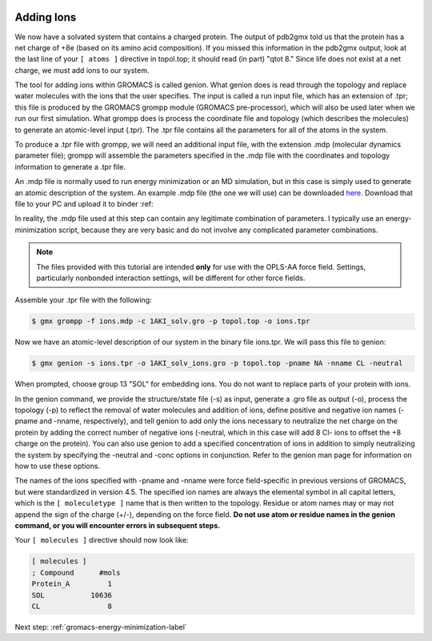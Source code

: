  .. _gromacs-tutorial-adding-ions-label:

 .. role:: bolditalic
  :class: bolditalic

.. role:: boldcode
  :class: boldcode

.. role:: italiccode
  :class: italiccode

===========
Adding Ions
===========

We now have a solvated system that contains a charged protein. The output of pdb2gmx told us that the protein has a net charge of +8e (based on its amino acid composition). If you missed this information in the pdb2gmx output, look at the last line of your ``[ atoms ]`` directive in topol.top; it should read (in part) "qtot 8." Since life does not exist at a net charge, we must add ions to our system.

The tool for adding ions within GROMACS is called genion. What genion does is read through the topology and replace water molecules with the ions that the user specifies. The input is called a run input file, which has an extension of .tpr; this file is produced by the GROMACS grompp module (GROMACS pre-processor), which will also be used later when we run our first simulation. What grompp does is process the coordinate file and topology (which describes the molecules) to generate an atomic-level input (.tpr). The .tpr file contains all the parameters for all of the atoms in the system.

To produce a .tpr file with grompp, we will need an additional input file, with the extension .mdp (molecular dynamics parameter file); grompp will assemble the parameters specified in the .mdp file with the coordinates and topology information to generate a .tpr file.

An .mdp file is normally used to run energy minimization or an MD simulation, but in this case is simply used to generate an atomic description of the system. An example .mdp file (the one we will use) can be downloaded `here <http://www.mdtutorials.com/gmx/lysozyme/Files/ions.mdp>`_. Download that file to your PC and upload it to binder :ref:

In reality, the .mdp file used at this step can contain any legitimate combination of parameters. I typically use an energy-minimization script, because they are very basic and do not involve any complicated parameter combinations.

.. note::

   The files provided with this tutorial are intended **only** for use with the OPLS-AA force field. Settings, particularly nonbonded interaction settings, will be different for other force fields.

Assemble your .tpr file with the following:

.. code-block:: bash

   $ gmx grompp -f ions.mdp -c 1AKI_solv.gro -p topol.top -o ions.tpr

Now we have an atomic-level description of our system in the binary file ions.tpr. We will pass this file to genion:

.. code-block:: bash

   $ gmx genion -s ions.tpr -o 1AKI_solv_ions.gro -p topol.top -pname NA -nname CL -neutral

When prompted, choose group 13 "SOL" for embedding ions. You do not want to replace parts of your protein with ions.

In the genion command, we provide the structure/state file (-s) as input, generate a .gro file as output (-o), process the topology (-p) to reflect the removal of water molecules and addition of ions, define positive and negative ion names (-pname and -nname, respectively), and tell genion to add only the ions necessary to neutralize the net charge on the protein by adding the correct number of negative ions (-neutral, which in this case will add 8 Cl- ions to offset the +8 charge on the protein). You can also use genion to add a specified concentration of ions in addition to simply neutralizing the system by specifying the -neutral and -conc options in conjunction. Refer to the genion man page for information on how to use these options.

The names of the ions specified with -pname and -nname were force field-specific in previous versions of GROMACS, but were standardized in version 4.5. The specified ion names are always the elemental symbol in all capital letters, which is the ``[ moleculetype ]`` name that is then written to the topology. Residue or atom names may or may not append the sign of the charge (+/-), depending on the force field. **Do not use atom or residue names in the genion command, or you will encounter errors in subsequent steps.**

Your ``[ molecules ]`` directive should now look like:

.. code-block::

   [ molecules ]
   ; Compound      #mols
   Protein_A         1
   SOL           10636
   CL                8

Next step: :ref:`gromacs-energy-minimization-label`